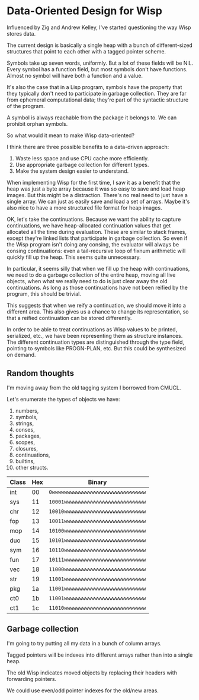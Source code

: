 * Data-Oriented Design for Wisp

Influenced by Zig and Andrew Kelley, I've started questioning the way
Wisp stores data.

The current design is basically a single heap with a bunch of
different-sized structures that point to each other with a tagged
pointer scheme.

Symbols take up seven words, uniformly.  But a lot of these fields
will be NIL.  Every symbol has a function field, but most symbols
don't have functions.  Almost no symbol will have both a function and
a value.

It's also the case that in a Lisp program, symbols have the property
that they typically don't need to participate in garbage collection.
They are far from ephemeral computational data; they're part of the
syntactic structure of the program.

A symbol is always reachable from the package it belongs to.  We can
prohibit orphan symbols.

So what would it mean to make Wisp data-oriented?

I think there are three possible benefits to a data-driven approach:

  1. Waste less space and use CPU cache more efficiently.
  2. Use appropriate garbage collection for different types.
  3. Make the system design easier to understand.

When implementing Wisp for the first time, I saw it as a benefit that
the heap was just a byte array because it was so easy to save and load
heap images.  But this might be a distraction.  There's no real need
to just have a single array.  We can just as easily save and load a
set of arrays.  Maybe it's also nice to have a more structured file
format for heap images.

OK, let's take the continuations.  Because we want the ability to
capture continuations, we have heap-allocated continuation values that
get allocated all the time during evaluation.  These are similar to
stack frames, except they're linked lists that participate in garbage
collection.  So even if the Wisp program isn't doing any consing, the
evaluator will always be consing continuations: even a tail-recursive
loop of fixnum arithmetic will quickly fill up the heap.  This seems
quite unnecessary.

In particular, it seems silly that when we fill up the heap with
continuations, we need to do a garbage collection of the entire heap,
moving all live objects, when what we really need to do is just clear
away the old continuations.  As long as those continuations have not
been reified by the program, this should be trivial.

This suggests that when we reify a continuation, we should move it
into a different area.  This also gives us a chance to change its
representation, so that a reified continuation can be
stored differently.

In order to be able to treat continuations as Wisp values to be
printed, serialized, etc., we have been representing them as structure
instances.  The different continuation types are distinguished through
the type field, pointing to symbols like PROGN-PLAN, etc.  But this
could be synthesized on demand.

** Random thoughts

I'm moving away from the old tagging system I borrowed from CMUCL.

Let's enumerate the types of objects we have:

  1. numbers,
  2. symbols,
  3. strings,
  4. conses,
  5. packages,
  6. scopes,
  7. closures,
  8. continuations,
  9. builtins,
  10. other structs.

|-------+-----+------------------------------------|
| Class | Hex | Binary                             |
|-------+-----+------------------------------------|
| int   |  00 | ~0wwwwwwwwwwwwwwwwwwwwwwwwwwwwwww~ |
| sys   |  11 | ~10001wwwwwwwwwwwwwwwwwwwwwwwwwww~ |
| chr   |  12 | ~10010wwwwwwwwwwwwwwwwwwwwwwwwwww~ |
| fop   |  13 | ~10011wwwwwwwwwwwwwwwwwwwwwwwwwww~ |
| mop   |  14 | ~10100wwwwwwwwwwwwwwwwwwwwwwwwwww~ |
| duo   |  15 | ~10101wwwwwwwwwwwwwwwwwwwwwwwwwww~ |
| sym   |  16 | ~10110wwwwwwwwwwwwwwwwwwwwwwwwwww~ |
| fun   |  17 | ~10111wwwwwwwwwwwwwwwwwwwwwwwwwww~ |
| vec   |  18 | ~11000wwwwwwwwwwwwwwwwwwwwwwwwwww~ |
| str   |  19 | ~11001wwwwwwwwwwwwwwwwwwwwwwwwwww~ |
| pkg   |  1a | ~11001wwwwwwwwwwwwwwwwwwwwwwwwwww~ |
| ct0   |  1b | ~11001wwwwwwwwwwwwwwwwwwwwwwwwwww~ |
| ct1   |  1c | ~11010wwwwwwwwwwwwwwwwwwwwwwwwwww~ |
|-------+-----+------------------------------------|



** Garbage collection

I'm going to try putting all my data in a bunch of column arrays.

Tagged pointers will be indexes into different arrays rather than into
a single heap.

The old Wisp indicates moved objects by replacing their headers with
forwarding pointers.

We could use even/odd pointer indexes for the old/new areas.

